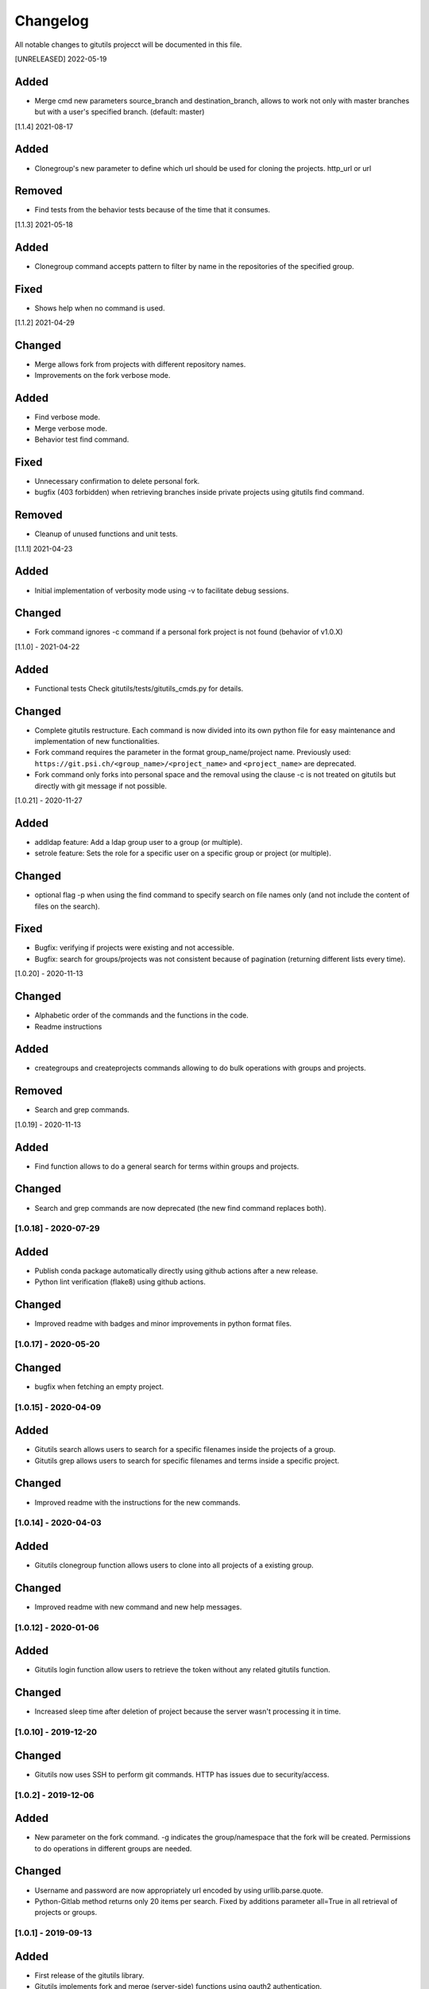 Changelog
=========

All notable changes to gitutils projecct will be documented in this
file.

[UNRELEASED] 2022-05-19

Added
~~~~~~~
- Merge cmd new parameters source_branch and destination_branch, allows to work not only with master branches but with a user's specified branch. (default: master)

[1.1.4] 2021-08-17

Added
~~~~~
- Clonegroup's new parameter to define which url should be used for cloning the projects. http_url or url 

Removed
~~~~~~~
- Find tests from the behavior tests because of the time that it consumes.

[1.1.3] 2021-05-18

Added
~~~~~
- Clonegroup command accepts pattern to filter by name in the repositories of the specified group.

Fixed
~~~~~
- Shows help when no command is used.

[1.1.2] 2021-04-29

Changed
~~~~~~~
- Merge allows fork from projects with different repository names. 
- Improvements on the fork verbose mode.

Added
~~~~~
- Find verbose mode.
- Merge verbose mode.
- Behavior test find command.

Fixed 
~~~~~
- Unnecessary confirmation to delete personal fork.
- bugfix (403 forbidden) when retrieving branches inside private projects using gitutils find command.

Removed
~~~~~~~
- Cleanup of unused functions and unit tests.

[1.1.1] 2021-04-23

Added
~~~~~
- Initial implementation of verbosity mode using -v to facilitate debug sessions.

Changed
~~~~~~~
- Fork command ignores -c command if a personal fork project is not found (behavior of v1.0.X)


[1.1.0] - 2021-04-22

Added
~~~~~
- Functional tests Check gitutils/tests/gitutils_cmds.py for details.

Changed
~~~~~~~
- Complete gitutils restructure. Each command is now divided into its own python file for easy maintenance and implementation of new functionalities.
- Fork command requires the parameter in the format group_name/project name. Previously used: ``https://git.psi.ch/<group_name>/<project_name>`` and ``<project_name>`` are deprecated.
- Fork command only forks into personal space and the removal using the clause -c is not treated on gitutils but directly with git message if not possible.

[1.0.21] - 2020-11-27

Added
~~~~~
- addldap feature:  Add a ldap group user to a group (or multiple).
- setrole feature: Sets the role for a specific user on a specific group or project (or multiple).

Changed
~~~~~~~
- optional flag -p when using the find command to specify search on file names only (and not include the content of files on the search).

Fixed
~~~~~
- Bugfix: verifying if projects were existing and not accessible.
- Bugfix: search for groups/projects was not consistent because of pagination (returning different lists every time).

[1.0.20] - 2020-11-13

Changed
~~~~~~~
- Alphabetic order of the commands and the functions in the code.
- Readme instructions

Added
~~~~~
- creategroups and createprojects commands allowing to do bulk operations with groups and projects.

Removed
~~~~~~~
- Search and grep commands.


[1.0.19] - 2020-11-13

Added
~~~~~
- Find function allows to do a general search for terms within groups and projects.

Changed
~~~~~~~
- Search and grep commands are now deprecated (the new find command replaces both).


[1.0.18] - 2020-07-29
---------------------

Added
~~~~~
- Publish conda package automatically directly using github actions after a new release.
- Python lint verification (flake8) using github actions.
Changed
~~~~~~~
- Improved readme with badges and minor improvements in python format files.


[1.0.17] - 2020-05-20
---------------------

Changed
~~~~~~~
- bugfix when fetching an empty project.


[1.0.15] - 2020-04-09
---------------------

Added
~~~~~

- Gitutils search allows users to search for a specific filenames inside the projects of a group.
- Gitutils grep allows users to search for specific filenames and terms inside a specific project.

Changed
~~~~~~~
- Improved readme with the instructions for the new commands.


[1.0.14] - 2020-04-03
---------------------

Added
~~~~~

- Gitutils clonegroup function allows users to clone into all projects of a existing group.

Changed
~~~~~~~

- Improved readme with new command and new help messages.

[1.0.12] - 2020-01-06
---------------------

Added
~~~~~

- Gitutils login function allow users to retrieve the token without any related gitutils function.

Changed
~~~~~~~

- Increased sleep time after deletion of project because the server wasn't processing it in time.

[1.0.10] - 2019-12-20
---------------------
Changed
~~~~~~~

-  Gitutils now uses SSH to perform git commands. HTTP has issues due to security/access.

[1.0.2] - 2019-12-06
--------------------

Added
~~~~~

-  New parameter on the fork command. -g indicates the group/namespace that the fork will be created. Permissions to do operations in different groups are needed.

Changed
~~~~~~~

-  Username and password are now appropriately url encoded by using urllib.parse.quote.
-  Python-Gitlab method returns only 20 items per search. Fixed by additions parameter all=True in all retrieval of projects or groups.

[1.0.1] - 2019-09-13
--------------------

Added
~~~~~

-  First release of the gitutils library.
-  Gitutils implements fork and merge (server-side) functions using oauth2 authentication.
-  Usage of Python-Gitlab library instead of gitlab api.
-  Gitutils recovers from an invalid token (fetched from .gitutils_token) by requesting username and password again.
-  Gitutils offers a readthedocs documentation.
-  gitutils argument '-e' to indicate a different repository endpoint.
-  fork argument 'project' is a positional required argument.
-  fork argument '-c' to clean existing forks or local folders.
-  fork argument '-n' to not clone into forked repository.
-  Allow merge argumentless possibility when executing from within the repository's folder.
-  Merge allows project indication without the usage of the '-p' flag. Project can also be a positional argument.
-  When forking a project that is exists in multiple groups, a list of the groups is displayed.
-  Unit tests.
-  Oauth2 token saved on user's home directory file '.gitutils_token'.
-  Merge allows possibility to define project, title and description. If merge command is executed inside the forked repository's folder, gitutils detects it and does not need the '-p' argument to indicate the project.


.. note:: The format is based on `Keep a Changelog <https://keepachangelog.com/en/1.0.0/>`__, and this project adheres to `Semantic Versioning <https://semver.org/spec/v2.0.0.html>`__.